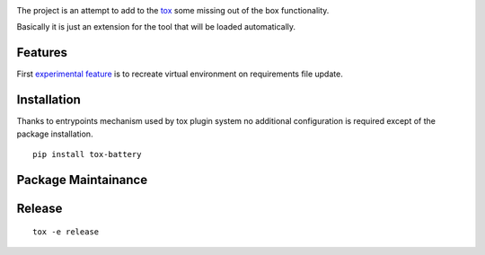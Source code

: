 .. image:: https://travis-ci.org/signalpillar/tox-battery.svg
    :target: https://travis-ci.org/signalpillar/tox-battery


The project is an attempt to add to the `tox
<http://tox.readthedocs.org/en/latest/>`_ some missing out of the box functionality.

Basically it is just an extension for the tool that will be loaded automatically.

Features
========

First `experimental feature <https://bitbucket.org/hpk42/tox/issues/149/virtualenv-is-not-recreated-when-deps>`_ is to recreate virtual environment on requirements file update.

Installation
============

Thanks to entrypoints mechanism used by tox plugin system no additional configuration
is required except of the package installation.

::

    pip install tox-battery


Package Maintainance
====================

Release
=======

::

  tox -e release
